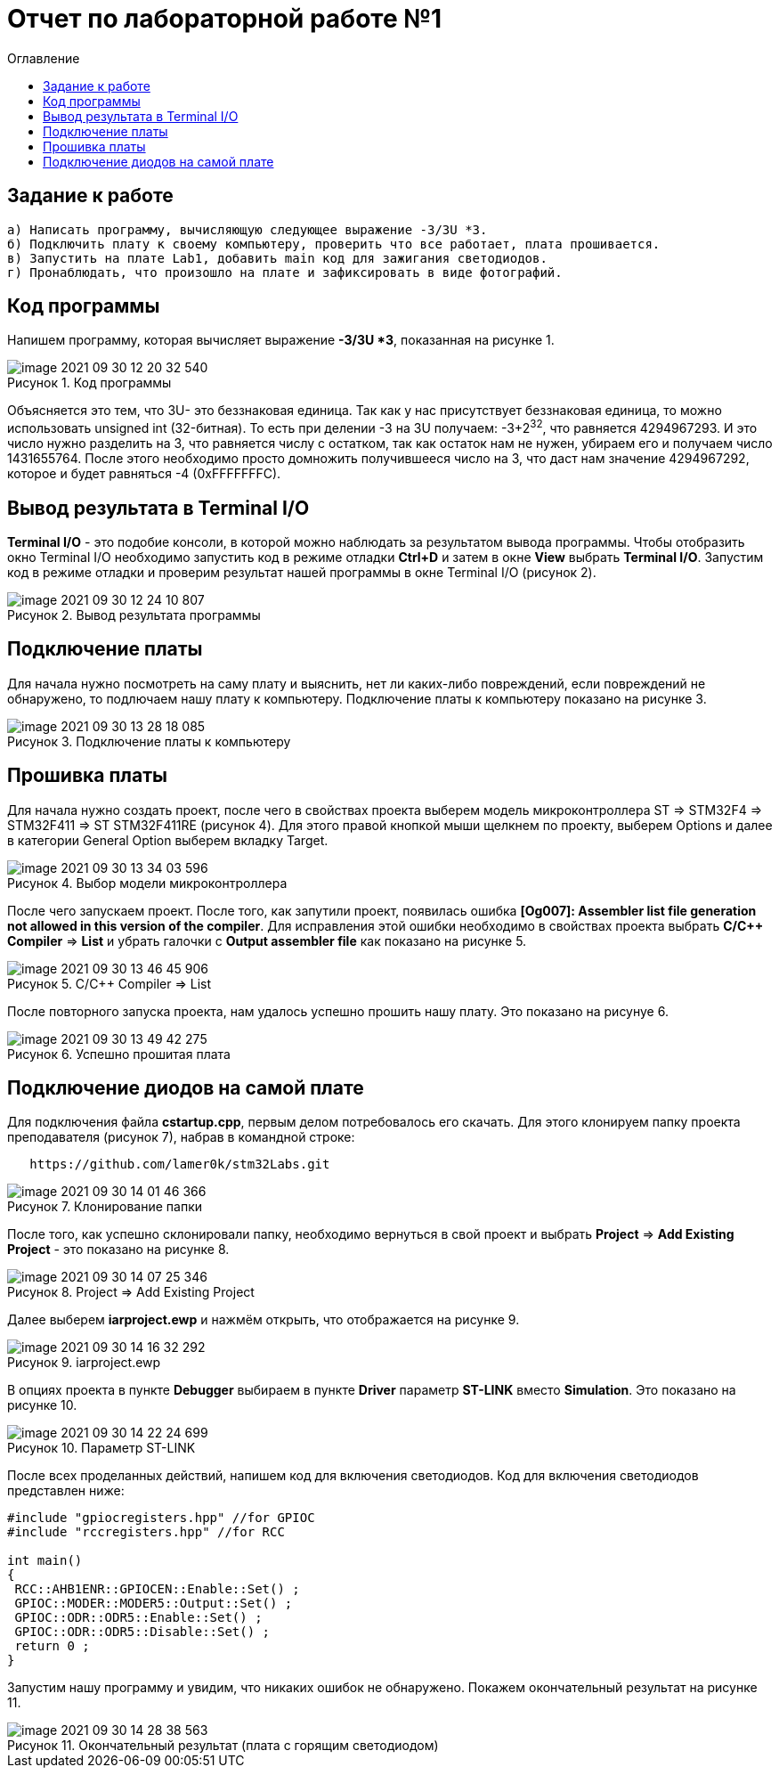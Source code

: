 :imagesdir: images
:figure-caption: Рисунок
:toc:
:toc-title: Оглавление
= Отчет по лабораторной работе №1

== Задание к работе
----
а) Написать программу, вычисляющую следующее выражение -3/3U *3.
б) Подключить плату к своему компьютеру, проверить что все работает, плата прошивается.
в) Запустить на плате Lab1, добавить main код для зажигания светодиодов.
г) Пронаблюдать, что произошло на плате и зафиксировать в виде фотографий.
----

== Код программы
Напишем программу, которая вычисляет выражение *-3/3U *3*, показанная на рисунке 1.

.Код программы
image::image-2021-09-30-12-20-32-540.png[]

Объясняется это тем, что 3U- это беззнаковая единица. Так как у нас присутствует беззнаковая единица, то можно использовать unsigned int (32-битная). То есть при делении -3 на 3U получаем: -3+2^32^, что равняется 4294967293. И это число нужно разделить на 3, что равняется числу с остатком, так как остаток нам не нужен, убираем его и получаем число 1431655764. После этого необходимо просто домножить получившееся число на 3, что даст нам значение 4294967292, которое и будет равняться -4 (0xFFFFFFFС).

== Вывод результата в Terminal I/O
*Terminal I/O* - это подобие консоли, в которой можно наблюдать за результатом вывода программы. Чтобы отобразить окно Terminal I/O необходимо запустить код в режиме отладки *Ctrl+D* и затем в окне *View* выбрать *Terminal I/O*.
Запустим код в режиме отладки и проверим результат нашей программы в окне Terminal I/O (рисунок 2).

.Вывод результата программы
image::image-2021-09-30-12-24-10-807.png[]

== Подключение платы
Для начала нужно посмотреть на саму плату и выяснить, нет ли каких-либо повреждений, если повреждений не обнаружено, то подлючаем нашу плату к компьютеру. Подключение платы к компьютеру показано на рисунке 3.

.Подключение платы к компьютеру
image::image-2021-09-30-13-28-18-085.png[]

== Прошивка платы
Для начала нужно создать проект, после чего в свойствах проекта выберем модель микроконтроллера ST => STM32F4 => STM32F411 => ST STM32F411RE (рисунок 4). Для этого правой кнопкой мыши щелкнем по проекту, выберем Options и далее в категории General Option выберем вкладку Target.

.Выбор модели микроконтроллера
image::image-2021-09-30-13-34-03-596.png[]

После чего запускаем проект. После того, как запутили проект, появилась ошибка *[Og007]: Assembler list file generation not allowed in this version of the compiler*. Для исправления этой ошибки необходимо в свойствах проекта выбрать *C/C++ Compiler* => *List* и убрать галочки с *Output assembler file* как показано на рисунке 5.

.C/C++ Compiler => List
image::image-2021-09-30-13-46-45-906.png[]

После повторного запуска проекта, нам удалось успешно прошить нашу плату. Это показано на рисунуе 6.

.Успешно прошитая плата
image::image-2021-09-30-13-49-42-275.png[]

== Подключение диодов на самой плате

Для подключения файла *cstartup.cpp*, первым делом потребовалось его скачать. Для этого клонируем папку проекта преподавателя (рисунок 7), набрав в командной строке:

[source, c]
----
   https://github.com/lamer0k/stm32Labs.git
----

.Клонирование папки
image::image-2021-09-30-14-01-46-366.png[]

После того, как успешно склонировали папку, необходимо вернуться в свой проект и выбрать *Project* => *Add Existing Project* - это показано на рисунке 8.

.Project => Add Existing Project
image::image-2021-09-30-14-07-25-346.png[]

Далее выберем *iarproject.ewp* и нажмём открыть, что отображается на рисунке 9.

.iarproject.ewp
image::image-2021-09-30-14-16-32-292.png[]

В опциях проекта в пункте *Debugger* выбираем в пункте *Driver* параметр *ST-LINK* вместо *Simulation*. Это показано на рисунке 10.

.Параметр ST-LINK
image::image-2021-09-30-14-22-24-699.png[]

После всех проделанных действий, напишем код для включения светодиодов. Код для включения светодиодов представлен ниже:

[source, c]
----
#include "gpiocregisters.hpp" //for GPIOC
#include "rccregisters.hpp" //for RCC

int main()
{
 RCC::AHB1ENR::GPIOCEN::Enable::Set() ;
 GPIOC::MODER::MODER5::Output::Set() ;
 GPIOC::ODR::ODR5::Enable::Set() ;
 GPIOC::ODR::ODR5::Disable::Set() ;
 return 0 ;
}
----

Запустим нашу программу и увидим, что никаких ошибок не обнаружено. Покажем окончательный результат на рисунке 11.

.Окончательный результат (плата с горящим светодиодом)
image::image-2021-09-30-14-28-38-563.png[]
